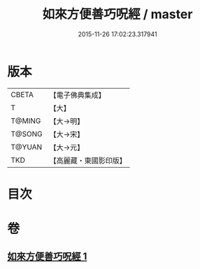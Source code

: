 #+TITLE: 如來方便善巧呪經 / master
#+DATE: 2015-11-26 17:02:23.317941
* 版本
 |     CBETA|【電子佛典集成】|
 |         T|【大】     |
 |    T@MING|【大→明】   |
 |    T@SONG|【大→宋】   |
 |    T@YUAN|【大→元】   |
 |       TKD|【高麗藏・東國影印版】|

* 目次
* 卷
** [[file:KR6j0564_001.txt][如來方便善巧呪經 1]]
